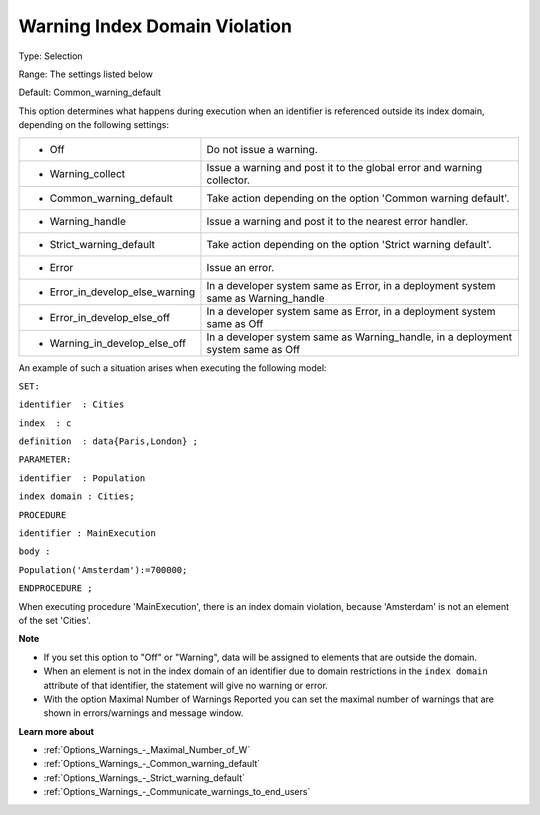 

.. _Options_Execution_-_Warning_Index_Doma:


Warning Index Domain Violation
==============================



Type:	Selection	

Range:	The settings listed below	

Default:	Common_warning_default	



This option determines what happens during execution when an identifier is referenced outside its index domain, depending on the following settings: 




.. list-table::

   * - *	Off	
     - Do not issue a warning.
   * - *	Warning_collect
     - Issue a warning and post it to the global error and warning collector.
   * - *	Common_warning_default
     - Take action depending on the option 'Common warning default'.
   * - *	Warning_handle
     - Issue a warning and post it to the nearest error handler.
   * - *	Strict_warning_default
     - Take action depending on the option 'Strict warning default'.
   * - *	Error
     - Issue an error.
   * - *	Error_in_develop_else_warning
     - In a developer system same as Error, in a deployment system same as Warning_handle
   * - *	Error_in_develop_else_off
     - In a developer system same as Error, in a deployment system same as Off
   * - *	Warning_in_develop_else_off
     - In a developer system same as Warning_handle, in a deployment system same as Off




An example of such a situation arises when executing the following model:



``SET:`` 

``identifier  : Cities`` 

``index  : c`` 

``definition  : data{Paris,London} ;`` 

``PARAMETER:`` 

``identifier  : Population`` 

``index domain : Cities;`` 

``PROCEDURE`` 

``identifier : MainExecution`` 

``body :`` 

``Population('Amsterdam'):=700000;`` 

``ENDPROCEDURE ;`` 



When executing procedure 'MainExecution', there is an index domain violation, because 'Amsterdam' is not an element of the set 'Cities'.



**Note** 

*	If you set this option to "Off" or "Warning", data will be assigned to elements that are outside the domain.
*	When an element is not in the index domain of an identifier due to domain restrictions in the ``index domain``  attribute of that identifier, the statement will give no warning or error.
*	With the option Maximal Number of Warnings Reported you can set the maximal number of warnings that are shown in errors/warnings and message window.




**Learn more about** 

*	:ref:`Options_Warnings_-_Maximal_Number_of_W` 
*	:ref:`Options_Warnings_-_Common_warning_default` 
*	:ref:`Options_Warnings_-_Strict_warning_default` 
*	:ref:`Options_Warnings_-_Communicate_warnings_to_end_users` 



